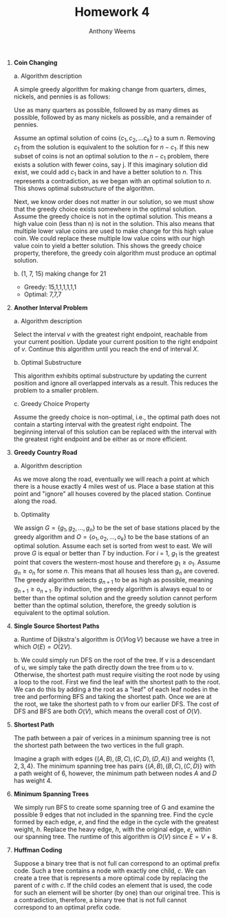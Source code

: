 #+OPTIONS: toc:nil
#+AUTHOR: Anthony Weems
#+TITLE: Homework 4

\numberwithin{equation}{section}
1. *Coin Changing*

   a. Algorithm description

      A simple greedy algorithm for making change from quarters,
      dimes, nickels, and pennies is as follows:

      Use as many quarters as possible, followed by as many dimes as
      possible, followed by as many nickels as possible, and a
      remainder of pennies.

      Assume an optimal solution of coins $\{c_1, c_2, ... c_k\}$ to a
      sum $n$. Removing $c_1$ from the solution is equivalent to the
      solution for $n-c_1$. If this new subset of coins is not an
      optimal solution to the $n-c_1$ problem, there exists a solution
      with fewer coins, say j. If this imaginary solution did exist,
      we could add $c_1$ back in and have a better solution to
      $n$. This represents a contradiction, as we began with an
      optimal solution to $n$. This shows optimal substructure of the
      algorithm.

      Next, we know order does not matter in our solution, so we must
      show that the greedy choice exists somewhere in the optimal
      solution. Assume the greedy choice is not in the optimal
      solution. This means a high value coin (less than n) is not in
      the solution. This also means that multiple lower value coins
      are used to make change for this high value coin. We could
      replace these multiple low value coins with our high value coin
      to yield a better solution. This shows the greedy choice
      property, therefore, the greedy coin algorithm must produce an
      optimal solution.

   b. (1, 7, 15) making change for 21
      + Greedy: 15,1,1,1,1,1,1
      + Optimal: 7,7,7

2. *Another Interval Problem*

   a. Algorithm description

      Select the interval $v$ with the greatest right endpoint,
      reachable from your current position. Update your current
      position to the right endpoint of $v$. Continue this algorithm
      until you reach the end of interval $X$.

   b. Optimal Substructure

      This algorithm exhibits optimal substructure by updating the
      current position and ignore all overlapped intervals as a
      result. This reduces the problem to a smaller problem.

   c. Greedy Choice Property

      Assume the greedy choice is non-optimal, i.e., the optimal path
      does not contain a starting interval with the greatest right
      endpoint. The beginning interval of this solution can be
      replaced with the interval with the greatest right endpoint and
      be either as or more efficient.

3. *Greedy Country Road*

   a. Algorithm description

      As we move along the road, eventually we will reach a point at
      which there is a house exactly 4 miles west of us. Place a base
      station at this point and "ignore" all houses covered by the
      placed station. Continue along the road.

   b. Optimality

      We assign $G = \{g_1, g_2, ..., g_n\}$ to be the set of base
      stations placed by the greedy algorithm and $O = \{o_1, o_2,
      ..., o_k\}$ to be the base stations of an optimal
      solution. Assume each set is sorted from west to east. We will
      prove $G$ is equal or better than $T$ by induction. For $i$ = 1,
      $g_1$ is the greatest point that covers the western-most house
      and therefore $g_1 \ge o_1$. Assume $g_n \ge o_n$ for some
      $n$. This means that all houses less than $g_n$ are covered. The
      greedy algorithm selects $g_{n+1}$ to be as high as possible,
      meaning $g_{n+1} \ge o_{n+1}$. By induction, the greedy
      algorithm is always equal to or better than the optimal solution
      and the greedy solution cannot perform better than the optimal
      solution, therefore, the greedy solution is equivalent to the
      optimal solution.

4. *Single Source Shortest Paths*

   a. Runtime of Dijkstra's algorithm is $O(V \log{V})$ because we
      have a tree in which $O(E) = O(2V)$.

   b. We could simply run DFS on the root of the tree. If v is a
      descendant of u, we simply take the path directly down the tree
      from u to v. Otherwise, the shortest path must require visiting
      the root node by using a loop to the root. First we find the
      leaf with the shortest path to the root. We can do this by
      adding a the root as a "leaf" of each leaf nodes in the tree and
      performing BFS and taking the shortest path. Once we are at the
      root, we take the shortest path to v from our earlier DFS. The
      cost of DFS and BFS are both $O(V)$, which means the overall
      cost of $O(V)$.

5. *Shortest Path*

   The path between a pair of verices in a minimum spanning tree is
   not the shortest path between the two vertices in the full graph.

   Imagine a graph with edges $\{(A,B),(B,C),(C,D),(D,A)\}$ and
   weights $\{1,2,3,4\}$. The minimum spanning tree has pairs
   $\{(A,B),(B,C),(C,D)\}$ with a path weight of 6, however, the
   minimum path between nodes $A$ and $D$ has weight 4.

6. *Minimum Spanning Trees*

   We simply run BFS to create some spanning tree of G and examine the
   possible 9 edges that not included in the spanning tree. Find the
   cycle formed by each edge, $e$, and find the edge in the cycle with
   the greatest weight, $h$. Replace the heavy edge, $h$, with the
   original edge, $e$, within our spanning tree. The runtime of this
   algorithm is $O(V)$ since $E = V+8$.

7. *Huffman Coding*

   Suppose a binary tree that is not full can correspond to an optimal
   prefix code. Such a tree contains a node with exactly one child,
   $c$. We can create a tree that is represents a more optimal code by
   replacing the parent of $c$ with $c$. If the child codes an element
   that is used, the code for such an element will be shorter (by one)
   than our original tree. This is a contradiction, therefore, a
   binary tree that is not full cannot correspond to an optimal prefix
   code.
